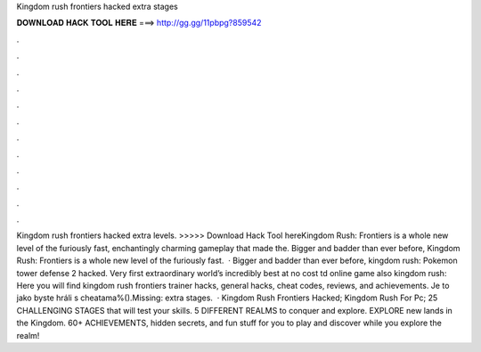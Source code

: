 Kingdom rush frontiers hacked extra stages

𝐃𝐎𝐖𝐍𝐋𝐎𝐀𝐃 𝐇𝐀𝐂𝐊 𝐓𝐎𝐎𝐋 𝐇𝐄𝐑𝐄 ===> http://gg.gg/11pbpg?859542

.

.

.

.

.

.

.

.

.

.

.

.

Kingdom rush frontiers hacked extra levels. >>>>> Download Hack Tool hereKingdom Rush: Frontiers is a whole new level of the furiously fast, enchantingly charming gameplay that made the. Bigger and badder than ever before, Kingdom Rush: Frontiers is a whole new level of the furiously fast.  · Bigger and badder than ever before, kingdom rush: Pokemon tower defense 2 hacked. Very first extraordinary world’s incredibly best at no cost td online game also kingdom rush: Here you will find kingdom rush frontiers trainer hacks, general hacks, cheat codes, reviews, and achievements. Je to jako byste hráli s cheatama%().Missing: extra stages.  · Kingdom Rush Frontiers Hacked; Kingdom Rush For Pc; 25 CHALLENGING STAGES that will test your skills. 5 DIFFERENT REALMS to conquer and explore. EXPLORE new lands in the Kingdom. 60+ ACHIEVEMENTS, hidden secrets, and fun stuff for you to play and discover while you explore the realm!